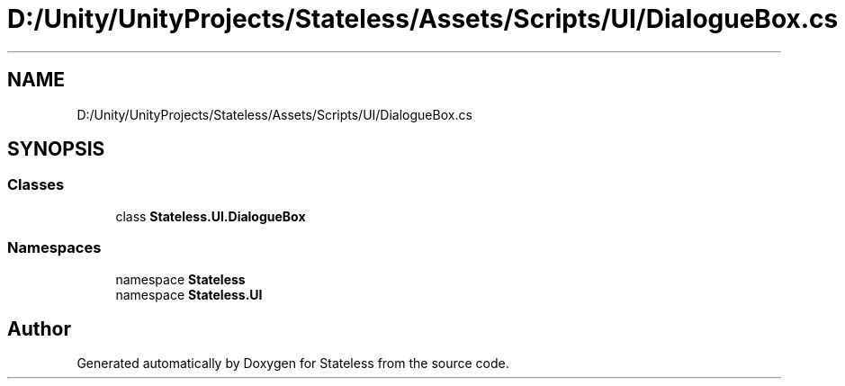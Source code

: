 .TH "D:/Unity/UnityProjects/Stateless/Assets/Scripts/UI/DialogueBox.cs" 3 "Version 1.0.0" "Stateless" \" -*- nroff -*-
.ad l
.nh
.SH NAME
D:/Unity/UnityProjects/Stateless/Assets/Scripts/UI/DialogueBox.cs
.SH SYNOPSIS
.br
.PP
.SS "Classes"

.in +1c
.ti -1c
.RI "class \fBStateless\&.UI\&.DialogueBox\fP"
.br
.in -1c
.SS "Namespaces"

.in +1c
.ti -1c
.RI "namespace \fBStateless\fP"
.br
.ti -1c
.RI "namespace \fBStateless\&.UI\fP"
.br
.in -1c
.SH "Author"
.PP 
Generated automatically by Doxygen for Stateless from the source code\&.
